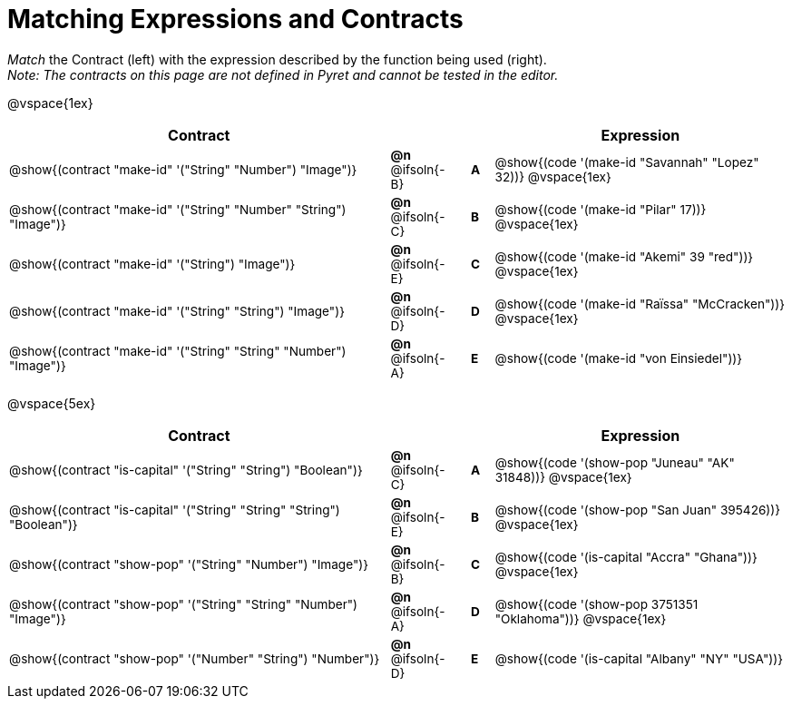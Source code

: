 = Matching Expressions and Contracts

++++
<style>
#content td { padding-left: 0 !important; padding-right: 0 !important;}
#content td * {font-size: .85rem !important;}
#content .listingblock pre { padding: 0 !important; }
</style>
++++

_Match_ the Contract (left) with the expression described by the function being used (right). + 
_Note: The contracts on this page are not defined in Pyret and cannot be tested in the editor._

@vspace{1ex}
[.FillVerticalSpace, cols=">.^17a,^.^2a,1,^.^1a,.^13a",stripes="none",grid="none",frame="none", options="header"]
|===
|  Contract|  || |Expression
| @show{(contract "make-id" '("String" "Number") "Image")}
| *@n* @ifsoln{-B}
|| *A*
| @show{(code '(make-id "Savannah" "Lopez" 32))}
@vspace{1ex}

| @show{(contract "make-id" '("String" "Number" "String") "Image")}
| *@n* @ifsoln{-C}
|| *B*
| @show{(code '(make-id "Pilar" 17))}
@vspace{1ex}

| @show{(contract "make-id" '("String") "Image")}
| *@n* @ifsoln{-E}
|| *C*
| @show{(code '(make-id "Akemi" 39 "red"))}
@vspace{1ex}

| @show{(contract "make-id" '("String" "String") "Image")}
| *@n* @ifsoln{-D}
|| *D*
| @show{(code '(make-id "Raïssa" "McCracken"))}
@vspace{1ex}

| @show{(contract "make-id" '("String" "String" "Number") "Image")}
| *@n* @ifsoln{-A}
|| *E*
| @show{(code '(make-id "von Einsiedel"))}

|===


@vspace{5ex}

[.FillVerticalSpace, cols=">.^17a,^.^2a,1,^.^1a,.^13a", stripes="none", grid="none", frame="none", options="header"]
|===
|  Contract|  || |Expression
| @show{(contract "is-capital" '("String" "String") "Boolean")}
| *@n* @ifsoln{-C}
|| *A*
| @show{(code '(show-pop "Juneau" "AK" 31848))}
@vspace{1ex}

| @show{(contract "is-capital" '("String" "String" "String") "Boolean")}
| *@n* @ifsoln{-E}
|| *B*
| @show{(code '(show-pop "San Juan" 395426))}
@vspace{1ex}

| @show{(contract "show-pop" '("String" "Number") "Image")}
| *@n* @ifsoln{-B}
|| *C*
| @show{(code '(is-capital "Accra" "Ghana"))}
@vspace{1ex}

| @show{(contract "show-pop" '("String" "String" "Number") "Image")}
| *@n* @ifsoln{-A}
|| *D*
| @show{(code '(show-pop 3751351 "Oklahoma"))}
@vspace{1ex}

| @show{(contract "show-pop" '("Number" "String") "Number")}
| *@n* @ifsoln{-D}
|| *E*
| @show{(code '(is-capital "Albany" "NY" "USA"))}
|===
